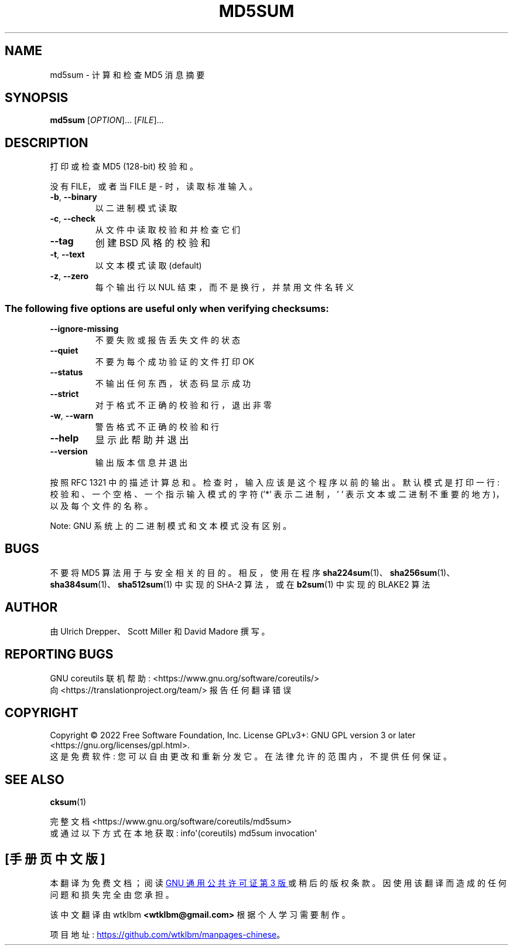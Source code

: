 .\" -*- coding: UTF-8 -*-
.\" DO NOT MODIFY THIS FILE!  It was generated by help2man 1.48.5.
.\"*******************************************************************
.\"
.\" This file was generated with po4a. Translate the source file.
.\"
.\"*******************************************************************
.TH MD5SUM 1 "November 2022" "GNU coreutils 9.1" "User Commands"
.SH NAME
md5sum \- 计算和检查 MD5 消息摘要
.SH SYNOPSIS
\fBmd5sum\fP [\fI\,OPTION\/\fP]... [\fI\,FILE\/\fP]...
.SH DESCRIPTION
.\" Add any additional description here
.PP
打印或检查 MD5 (128\-bit) 校验和。
.PP
没有 FILE，或者当 FILE 是 \- 时，读取标准输入。
.TP 
\fB\-b\fP, \fB\-\-binary\fP
以二进制模式读取
.TP 
\fB\-c\fP, \fB\-\-check\fP
从文件中读取校验和并检查它们
.TP 
\fB\-\-tag\fP
创建 BSD 风格的校验和
.TP 
\fB\-t\fP, \fB\-\-text\fP
以文本模式读取 (default)
.TP 
\fB\-z\fP, \fB\-\-zero\fP
每个输出行以 NUL 结束，而不是换行，并禁用文件名转义
.SS "The following five options are useful only when verifying checksums:"
.TP 
\fB\-\-ignore\-missing\fP
不要失败或报告丢失文件的状态
.TP 
\fB\-\-quiet\fP
不要为每个成功验证的文件打印 OK
.TP 
\fB\-\-status\fP
不输出任何东西，状态码显示成功
.TP 
\fB\-\-strict\fP
对于格式不正确的校验和行，退出非零
.TP 
\fB\-w\fP, \fB\-\-warn\fP
警告格式不正确的校验和行
.TP 
\fB\-\-help\fP
显示此帮助并退出
.TP 
\fB\-\-version\fP
输出版本信息并退出
.PP
按照 RFC 1321 中的描述计算总和。 检查时，输入应该是这个程序以前的输出。 默认模式是打印一行: 校验和、一个空格、一个指示输入模式的字符
('*' 表示二进制，' ' 表示文本或二进制不重要的地方)，以及每个文件的名称。
.PP
Note: GNU 系统上的二进制模式和文本模式没有区别。
.SH BUGS
不要将 MD5 算法用于与安全相关的目的。 相反，使用在程序
\fBsha224sum\fP(1)、\fBsha256sum\fP(1)、\fBsha384sum\fP(1)、\fBsha512sum\fP(1) 中实现的 SHA\-2
算法，或在 \fBb2sum\fP(1) 中实现的 BLAKE2 算法
.SH AUTHOR
由 Ulrich Drepper、Scott Miller 和 David Madore 撰写。
.SH "REPORTING BUGS"
GNU coreutils 联机帮助: <https://www.gnu.org/software/coreutils/>
.br
向 <https://translationproject.org/team/> 报告任何翻译错误
.SH COPYRIGHT
Copyright \(co 2022 Free Software Foundation, Inc.   License GPLv3+: GNU GPL
version 3 or later <https://gnu.org/licenses/gpl.html>.
.br
这是免费软件: 您可以自由更改和重新分发它。 在法律允许的范围内，不提供任何保证。
.SH "SEE ALSO"
\fBcksum\fP(1)
.PP
.br
完整文档 <https://www.gnu.org/software/coreutils/md5sum>
.br
或通过以下方式在本地获取: info\(aq(coreutils) md5sum invocation\(aq
.PP
.SH [手册页中文版]
.PP
本翻译为免费文档；阅读
.UR https://www.gnu.org/licenses/gpl-3.0.html
GNU 通用公共许可证第 3 版
.UE
或稍后的版权条款。因使用该翻译而造成的任何问题和损失完全由您承担。
.PP
该中文翻译由 wtklbm
.B <wtklbm@gmail.com>
根据个人学习需要制作。
.PP
项目地址:
.UR \fBhttps://github.com/wtklbm/manpages-chinese\fR
.ME 。

